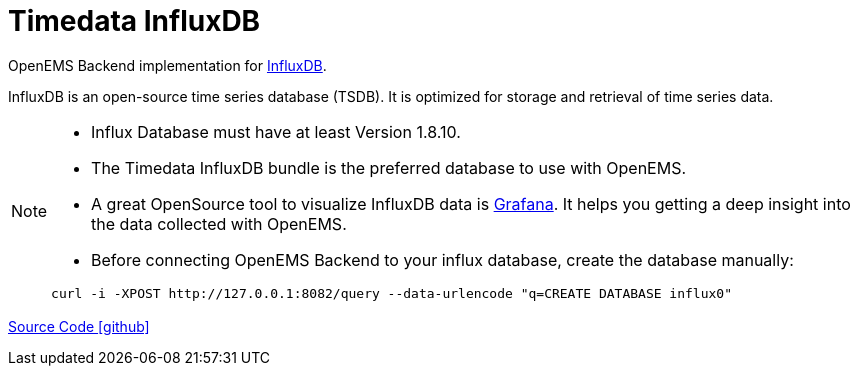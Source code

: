 = Timedata InfluxDB 

OpenEMS Backend implementation for https://www.influxdata.com/products/influxdb/[InfluxDB].

InfluxDB is an open-source time series database (TSDB). It is optimized for storage and retrieval of time series data. 
 

[NOTE]
====
* Influx Database must have at least Version 1.8.10.
* The Timedata InfluxDB bundle is the preferred database to use with OpenEMS. 
* A great OpenSource tool to visualize InfluxDB data is https://grafana.com/[Grafana].
It helps you getting a deep insight into the data collected with OpenEMS.
* Before connecting OpenEMS Backend to your influx database, create the database manually:
 
[source,shell]
----
curl -i -XPOST http://127.0.0.1:8082/query --data-urlencode "q=CREATE DATABASE influx0"
----
====


https://github.com/OpenEMS/openems/tree/develop/io.openems.backend.timedata.influx[Source Code icon:github[]]
